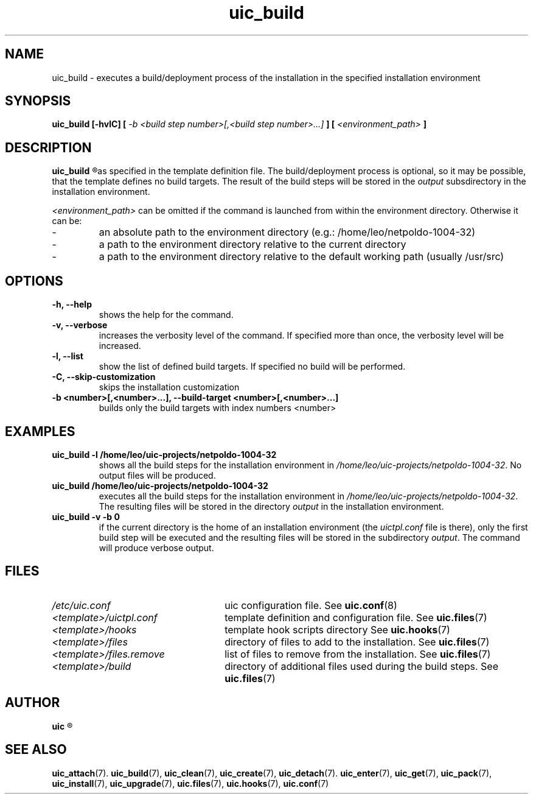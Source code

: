 .TH uic_build 7 "14 March 2013" "Version 0.15" "Ubuntu Installation Creator"
.SH NAME
uic_build - executes a build/deployment process of the installation in the specified installation environment

.SH SYNOPSIS
.SP
.B uic_build [-hvlC] [
.I -b <build step number>[,<build step number>...]
.B ] [
.I <environment_path>
.B ]

.SH DESCRIPTION
.B uic_build
.R executes a build/deployment process of the installation in the specified installation environment
as specified in the template definition file. The build/deployment process is optional, so it may
be possible, that the template defines no build targets.
.RI "The result of the build steps will be stored in the " "output " "subsdirectory in the"
installation environment.

.IR "<environment_path> " "can be omitted if the command is launched from within the environment
directory. Otherwise it can be:
.IP -
an absolute path to the environment directory (e.g.: /home/leo/netpoldo-1004-32)
.IP -
a path to the environment directory relative to the current directory
.IP -
a path to the environment directory relative to the default working path (usually /usr/src)
.PP

.SH OPTIONS
.TP
.B -h, --help
shows the help for the command.

.TP
.B -v, --verbose
increases the verbosity level of the command. If specified more than once, the verbosity level will be increased. 

.TP
.B -l, --list
show the list of defined build targets. If specified no build will be performed.

.TP
.B -C, --skip-customization
skips the installation customization

.TP
.B -b <number>[,<number>...], --build-target <number>[,<number>...]
builds only the build targets with index numbers <number>


.SH EXAMPLES

.TP
.B uic_build -l /home/leo/uic-projects/netpoldo-1004-32
shows all the build steps for the installation environment in
.IR "/home/leo/uic-projects/netpoldo-1004-32" ". No output files will be produced."

.TP
.B uic_build /home/leo/uic-projects/netpoldo-1004-32
executes all the build steps for the installation environment in
.IR "/home/leo/uic-projects/netpoldo-1004-32" ". The resulting files will be stored in the"
.RI "directory " "output " "in the installation environment."

.TP
.B uic_build -v -b 0
if the current directory is the home of an installation environment (the
.IR "uictpl.conf " "file is there), only the first build step will be executed and the resulting"
.RI "files will be stored in the subdirectory " "output" ". The command will produce verbose output."


.SH FILES
.TP 26n
.I /etc/uic.conf
.RB "uic configuration file. See " uic.conf (8)
.TP
.I <template>/uictpl.conf
.RB "template definition and configuration file. See " uic.files (7)
.TP
.I <template>/hooks
.RB "template hook scripts directory See " uic.hooks (7)
.TP
.I <template>/files
.RB "directory of files to add to the installation. See " uic.files (7)
.TP
.I <template>/files.remove
.RB "list of files to remove from the installation. See " uic.files (7)
.TP
.I <template>/build
.RB "directory of additional files used during the build steps. See " uic.files (7)

.SH AUTHOR
.B uic
.R was written by Leo Moll <leo.moll@yeasoft.com>

.SH "SEE ALSO"
.BR uic_attach (7).
.BR uic_build (7),
.BR uic_clean (7),
.BR uic_create (7),
.BR uic_detach (7).
.BR uic_enter (7),
.BR uic_get (7),
.BR uic_pack (7),
.BR uic_install (7),
.BR uic_upgrade (7),
.BR uic.files (7),
.BR uic.hooks (7),
.BR uic.conf (7)
